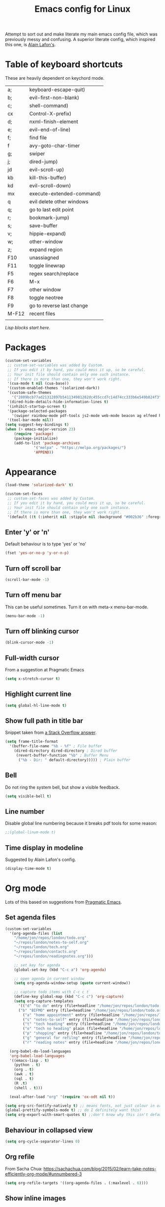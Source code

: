 #+STARTUP: overview
#+TITLE: Emacs config for Linux

Attempt to sort out and make literate my main emacs config file, which was previously messy and confusing. A superior literate config, which inspired this one, is [[https://github.com/munen/emacs.d][Alain Lafon's]]. 
* Table of keyboard shortcuts

These are heavily dependent on keychord mode.
  
| a;    | keyboard-escape-quit)     |
| b;    | evil-first-non-blank)     |
| c;    | shell-command)            |
| cx    | Control-X-prefix)         |
| d;    | nxml-finish-element       |
| e;    | evil-end-of-line)         |
| f;    | find file                 |
| f     | avy-goto-char-timer       |
| g;    | swiper                    |
| j;    | dired-jump)               |
| jd    | evil-scroll-up)           |
| kb    | kill-this-buffer)         |
| kd    | evil-scroll-down)         |
| mx    | execute-extended-command) |
| q     | evil delete other windows |
| q;    | go to last edit point     |
| r;    | bookmark-jump)            |
| s;    | save-buffer               |
| v;    | hippie-expand)     |
| w;    | other-window              |
| z;    | expand region             |
| F10   | unassiagned               |
| F11   | toggle linewrap           |
| F5    | regex search/replace      |
| F6    | M-x                       |
| F7    | other window              |
| F8    | toggle neotree            |
| F9    | go to reverse last change |
| M-F12 | recent files              |
|       |                           |


/Lisp blocks start here/.

* Packages

#+begin_src emacs-lisp
  (custom-set-variables
   ;; custom-set-variables was added by Custom.
   ;; If you edit it by hand, you could mess it up, so be careful.
   ;; Your init file should contain only one such instance.
   ;; If there is more than one, they won't work right.
   '(cua-mode t nil (cua-base))
   '(custom-enabled-themes '(solarized-dark))
   '(custom-safe-themes
     '("2809bcb77ad21312897b541134981282dc455ccd7c14d74cc333b6e549b824f3" "d677ef584c6dfc0697901a44b885cc18e206f05114c8a3b7fde674fce6180879" "8aebf25556399b58091e533e455dd50a6a9cba958cc4ebb0aab175863c25b9a4" default))
   '(dired-hide-details-hide-information-lines t)
   '(inhibit-startup-screen t)
   '(package-selected-packages
     '(swiper rainbow-mode pdf-tools js2-mode web-mode beacon ag elfeed helpful dired-narrow cider expand-region eww-lnum dired-rainbow idle-highlight-mode avy htmlize evil-collection which-key neotree w3m counsel peep-dired ox-pandoc auctex volatile-highlights solarized-theme smex markdown-mode magit key-chord evil define-word ace-jump-mode))
   '(tool-bar-mode nil))
  (setq suggest-key-bindings t)
  (when (> emacs-major-version 23)				   
	  (require 'package)					   
	  (package-initialize)					   
	  (add-to-list 'package-archives 			   
		       '("melpa" . "https://melpa.org/packages/")
		       'APPEND))				   
#+end_src

* Appearance
  
#+begin_src emacs-lisp
  (load-theme 'solarized-dark' t)

  (custom-set-faces
   ;; custom-set-faces was added by Custom.
   ;; If you edit it by hand, you could mess it up, so be careful.
   ;; Your init file should contain only one such instance.
   ;; If there is more than one, they won't work right.
   '(default ((t (:inherit nil :stipple nil :background "#002b36" :foreground "#839496" :inverse-video nil :box nil :strike-through nil :overline nil :underline nil :slant normal :weight normal :height 180 :width normal :foundry "unknown" :family "DejaVu Sans Mono")))))
#+end_src

** Enter 'y' or 'n'
Default behaviour is to type 'yes' or 'no'
#+begin_src emacs-lisp
  (fset 'yes-or-no-p 'y-or-n-p)
#+end_src
** Turn off scroll bar 
#+begin_src emacs-lisp
    (scroll-bar-mode -1)
#+end_src
** Turn off menu bar
This can be useful sometimes. Turn it on with meta-x menu-bar-mode.
#+begin_src emacs-lisp
    (menu-bar-mode -1)
#+end_src

** Turn off blinking cursor
#+begin_src emacs-lisp
    (blink-cursor-mode -1)
#+end_src
** Full-width cursor
From a suggestion at Pragmatic Emacs
#+begin_src emacs-lisp
(setq x-stretch-cursor t)
#+end_src

** Highlight current line
#+begin_src emacs-lisp 
(setq global-hl-line-mode t)
#+end_src

** Show full path in title bar
Snippet taken from  [[https://stackoverflow.com/questions/29816326/how-to-show-path-to-file-in-the-emacs-mode-line][a Stack Overflow answer]].
#+begin_src emacs-lisp
  (setq frame-title-format
	'(buffer-file-name "%b - %f" ; File buffer
	  (dired-directory dired-directory ; Dired buffer
	   (revert-buffer-function "%b" ; Buffer Menu
	    ("%b - Dir: " default-directory))))) ; Plain buffer

#+end_src

** Bell
   Do not ring the system bell, but show a visible feedback.

#+BEGIN_SRC emacs-lisp
(setq visible-bell t)
#+END_SRC

** Line number
Disable global line numbering because it breaks pdf tools for some reason:
 
#+begin_src emacs-lisp
;;(global-linum-mode t)

#+end_src
** Time display in modeline
Suggested by Alain Lafon's config.
#+begin_src emacs-lisp 
(display-time-mode t)
#+end_src
   
* Org mode

  Lots of this based on suggestions from [[http://pragmaticemacs.com/][Pragmatic Emacs]].

** Set agenda files
   
#+begin_src emacs-lisp
  (custom-set-variables
    '(org-agenda-files (list
      "/home/jon/repos/london/todo.org"
      "~/repos/london/notes-to-self.org"
      "~/repos/london/tech.org"
      "~/repos/london/contacts.org"
      "~/repos/london/readingnotes.org")))

#+end_src


#+begin_src emacs-lisp
      ;; set key for agenda
      (global-set-key (kbd "C-c a") 'org-agenda)

      ;; open agenda in current window
      (setq org-agenda-window-setup (quote current-window))

      ;; capture todo items with C-c c t
      (define-key global-map (kbd "C-c c") 'org-capture)
      (setq org-capture-templates
	    '(("d" "to do" entry (file+headline "/home/jon/repos/london/todo.org" "Tasks for home") "* TODO [#A] ")
	    ("b" "BIFMO" entry (file+headline "/home/jon/repos/london/todo.org" "BIFMO") "* TODO [#A] ")
	      ("a" "home appointment" entry (file+headline "/home/jon/repos/london/todo.org" "appointments") "* Appt: ")
	      ("s" "notes-to-self" entry (file+headline "/home/jon/repos/london/notes-to-self.org" "Notes to self") "* NOTE ")
	      ("t" "tech heading" entry (file+headline "/home/jon/repos/london/tech.org" "Noted") "* NOTE ")
	      ("o" "tech no heading" plain (file+headline "/home/jon/repos/london/tech.org" "Miscellaneous") " "); see if this works
	      ("p" "shopping" entry (file+headline "/home/jon/repos/london/todo.org" "shopping") "** BUY: ")
	      ("g" "general for refilng" entry (file+headline "/home/jon/repos/london/notes-to-self.org" "Notes to self") "*** refile ")
	      ("r" "reading notes" entry (file+headline "/home/jon/repos/london/readingnotes.org" "reading notes") "* AUTHOR: ")))

    (org-babel-do-load-languages
    'org-babel-load-languages
    '((emacs-lisp . t)
      (python . t)
      (org . t)
      (awk . t)
      (sql . t)
      (R .t)
      (shell . t)))

    (eval-after-load "org" '(require 'ox-odt nil t))

  (setq org-src-fontify-natively t) ;; means fonts, not just colour in org src blocks?
  (global-prettify-symbols-mode t) ;; do I definitely want this? 
  (setq org-export-with-smart-quotes t) ;;don't know why this isn't default!

#+end_src
** Behaviour in collapsed view
#+begin_src emacs-lisp
(setq org-cycle-separator-lines 0)
#+end_src
** Org refile

From Sacha Chua:  https://sachachua.com/blog/2015/02/learn-take-notes-efficiently-org-mode/#unnumbered-3
#+begin_src emacs-lisp
  (setq org-refile-targets '((org-agenda-files . (:maxlevel . 6))))
#+END_SRC
** Show inline images
Article here: https://www.bytedude.com/simple-inline-images-in-org-mode/
#+begin_src emacs-lisp
(setq org-startup-with-inline-images t)
(setq org-image-actual-width nil)
#+END_SRC

* Recent files and backup

#+begin_src emacs-lisp

  (require 'recentf)
  (setq recentf-max-saved-items 200
	recentf-max-menu-items 15)
  (recentf-mode)
  (global-set-key [(meta f12)] 'recentf-open-files)
#+end_src

** Set backup directory
#+begin_src emacs-lisp
    (setq backup-directory-alist `(("." . "~/.saves")))
#+end_src


* Evil
** Broken tab fix
Tab conflict between Org and Evil. The following must be set before ~(require 'evil)~
#+begin_src emacs-lisp 
(setq evil-want-C-i-jump nil)
#+end_src

** Cursor appearance per state
#+begin_src emacs-lisp 
       (require 'evil)
	(evil-mode 1)
       (setq evil-normal-state-cursor '("orange" box))
       (setq evil-insert-state-cursor '("green" bar))
       (setq evil-visual-state-cursor '("pink" box))
       (setq evil-motion-state-cursor '("blue" box))
       (setq evil-replace-state-cursor '("yellow" box))
       (setq evil-operator-state-cursor '("red" box))
       (define-key evil-normal-state-map "f" 'avy-goto-char-timer)
       
#+end_src
** Cursor behaviour
Useful discussion here: https://www.dr-qubit.org/Evil_cursor_model.html   
However note that for me p pastes after the cursor and P before.
   #+begin_src emacs-lisp
(setq evil-move-cursor-back nil)
(setq evil-move-beyond-eol t)
(setq evil-highlight-closing-paren-at-point-states nil)
   #+end_src
** Evil jump sentence
#+begin_src emacs-lisp
    (setq sentence-end-double-space nil)
#+end_src
* Key chord

#+begin_src emacs-lisp

    (require 'key-chord)
     (key-chord-mode 1)
     (key-chord-define evil-insert-state-map "jj" 'evil-normal-state)
  #+end_src
* Set keyboard shortcuts
** Global keys
#+begin_src emacs-lisp
  (key-chord-define-global "f;" 'find-file)
  (key-chord-define-global "jd" 'evil-scroll-up)       
  (key-chord-define-global "kd" 'evil-scroll-down)               
  (key-chord-define-global "mx" 'smex)
  (key-chord-define-global "cx" 'Control-X-prefix)               
  (key-chord-define-global "sb" 'ivy-switch-buffer) 
  (key-chord-define-global "a;" 'keyboard-escape-quit)
  (key-chord-define-global "kb" 'kill-this-buffer)	   
  (key-chord-define-global "s;" 'save-buffer)
  (key-chord-define-global "g;" 'swiper)
  (key-chord-define-global "e;" 'evil-end-of-line)
  (key-chord-define-global "b;" 'evil-first-non-blank)
  (key-chord-define-global "v;" 'hippie-expand)
  (key-chord-define-global "w;" 'other-window)
  (key-chord-define-global "j;" 'dired-jump)
  (key-chord-define-global "c;" 'shell-command)
  (key-chord-define-global "r;" 'bookmark-jump)    
  (key-chord-define-global "z;" 'er/expand-region)
  (key-chord-define-global "q;" 'goto-last-change)
  (global-set-key (kbd "<f5>") 'query-replace-regexp)
  (global-set-key (kbd "<f7>") 'other-window)
  (global-set-key [(f11)] 'toggle-truncate-lines)
  (global-set-key (kbd "<f9>") 'goto-last-change-reverse)
#+end_src
* Smex

#+begin_src emacs-lisp 
  (require 'smex)
  (smex-initialize)
#+end_src

* Dired

#+begin_src emacs-lisp

       ;; allow dired-jump to work automatically
      (require 'dired-x)


      (global-visual-line-mode 1)

      ;; unset evil-record-macro
      (define-key evil-normal-state-map "q" 'delete-other-windows)

      ;; peep dired set-up for evil
      ;; taken from https://github.com/asok/peep-dired
      (evil-define-key 'normal peep-dired-mode-map (kbd "<SPC>") 'peep-dired-scroll-page-down
						   (kbd "C-<SPC>") 'peep-dired-scroll-page-up
						   (kbd "<backspace>") 'peep-dired-scroll-page-up
						   (kbd "j") 'peep-dired-next-file
						   (kbd "k") 'peep-dired-prev-file)
      (add-hook 'peep-dired-hook 'evil-normalize-keymaps)

  (put 'dired-find-alternate-file 'disabled nil)
  (setq-default dired-listing-switches "-alh")

#+end_src

* Ivy

#+begin_src emacs-lisp 
      (ivy-mode 1)
      (setq ivy-use-virtual-buffers t)
      ;; intentional space before end of string
      (setq ivy-count-format "(%d/%d) ")
      (setq ivy-initial-inputs-alist nil)

      (setq ivy-display-style 'fancy)
#+end_src

* Scratch buffer

#+begin_src emacs-lisp
  (setq initial-major-mode 'org-mode)
  (setq initial-scratch-message "
  Use this for org export
  ,#+LaTeX_CLASS: jon
  ,#+OPTIONS: toc:nil

  In Evil =g;= jumps to the last edit! except I have this for search in evil
  In Evil =ctrl-o= and =ctrl-i= jump back and forward between previous positions, cross-buffer. Can turn the latter off with
  =evil-jumps-cross-buffers nil= but actually it's a bit like switch buffer so could be handy
  In evil =g i= opens insert mode where insert mode was last used
I should learn how to set this to something else;q
  =mx evil-ex-show-digraphs= shows the main chars and insert sequence
  Jump to percent through buffer by typing, eg, =50%=
  To indent lines nn to nn do =:nn,nn>= (very useful for Python)
  ----------------")
#+end_src

* Dired 

make dired copy to directory in other window
#+begin_src emacs-lisp
(setq dired-dwim-target t)

#+end_src

**  Dired rainbow
config entirely copied from the maintainer's example:
https://github.com/Fuco1/dired-hacks#dired-rainbow
except I have changed some colours

#+begin_src emacs-lisp

    (require 'dired-rainbow)
    (dired-rainbow-define-chmod directory "#da7f00" "d.*")
    (dired-rainbow-define html "#ffed4a" ("css" "less" "sass" "scss" "htm" "html" "jhtm" "mht" "eml" "mustache" "xhtml"))
    (dired-rainbow-define org "#d787d7" ("org"))
    (dired-rainbow-define xml "#5f5fff" ("xml" "xsd" "xsl" "xslt" "wsdl" "bib" "json" "msg" "pgn" "rss" "yaml" "yml" "rdata"))
    (dired-rainbow-define document "#9561e2" ("docm" "doc" "docx" "odb" "odt" "pdb" "pdf" "ps" "rtf" "djvu" "epub" "odp" "ppt" "pptx"))
    (dired-rainbow-define markdown "#5f87ff" ("etx" "info" "markdown" "md" "mkd" "nfo" "pod" "rst" "tex" "textfile"))
    (dired-rainbow-define text "#5fafff" ("txt"))
    (dired-rainbow-define database "#6574cd" ("xlsx" "xls" "csv" "accdb" "db" "mdb" "sqlite" "nc" "tsv"))
    (dired-rainbow-define media "#d700af" ("mp3" "mp4" "MP3" "mkv" "MP4" "avi" "mpeg" "mpg" "flv" "ogg" "mov" "mid" "midi" "wav" "aiff" "flac" "webm"))
    (dired-rainbow-define image "#afafd7" ("tiff" "tif" "cdr" "gif" "ico" "jpeg" "jpg" "png" "psd" "eps" "svg"))
    (dired-rainbow-define shell "#f6993f" ("awk" "bash" "bat" "sed" "sh" "zsh" "vim"))
    (dired-rainbow-define interpreted "#ff005f" ("py" "ipynb" "rb" "pl" "t" "msql" "mysql" "pgsql" "sql" "r" "clj" "cljs" "scala" "js"))
     (dired-rainbow-define compiled "#ff5f87" ("asm" "lisp" "el" "c" "h" "c++" "h++" "hpp" "hxx" "m" "cc" "cs" "cp" "cpp" "go" "f" "for" "ftn" "f90" "f95" "f03" "f08" "s" "rs" "hi" "hs" "pyc" ".java"))
     (dired-rainbow-define executable "#8cc4ff" ("exe" "msi"))
     (dired-rainbow-define compressed "#51d88a" ("7z" "zip" "bz2" "tgz" "txz" "gz" "xz" "z" "Z" "jar" "war" "ear" "rar" "sar" "xpi" "apk" "xz" "tar"))
     (dired-rainbow-define packaged "#faad63" ("deb" "rpm" "apk" "jad" "jar" "cab" "pak" "pk3" "vdf" "vpk" "bsp"))
     (dired-rainbow-define encrypted "#ffed4a" ("gpg" "pgp" "asc" "bfe" "enc" "signature" "sig" "p12" "pem"))
     (dired-rainbow-define fonts "#6cb2eb" ("afm" "fon" "fnt" "pfb" "pfm" "ttf" "otf"))
     (dired-rainbow-define partition "#e3342f" ("dmg" "iso" "bin" "nrg" "qcow" "toast" "vcd" "vmdk" "bak"))
     (dired-rainbow-define vc "#5fff00" ("git" "gitignore" "gitattributes" "gitmodules"))
     (dired-rainbow-define-chmod executable-unix "#38c172" "-.*x.*")
#+end_src

* XML folding
from https://acidwords.com/posts/2015-10-21-evil-mode-and-xml-folding.html

#+begin_src emacs-lisp
  (require 'hideshow)
  (require 'sgml-mode)
  (require 'nxml-mode)

  (add-to-list 'hs-special-modes-alist
	       '(nxml-mode
		 "<!--\\|<[^/>]*[^/]>"
		 "-->\\|</[^/>]*[^/]>"

		 "<!--"
		 sgml-skip-tag-forward
		 nil))
  (add-hook 'nxml-mode-hook 'hs-minor-mode)

  ;; optional key bindings, easier than his defaults
  (define-key nxml-mode-map (kbd "C-c h") 'hs-toggle-hiding)

#+END_SRC

* Choose starting buffer

#+begin_src emacs-lisp
  '(initial-buffer-choice "~/repos/london/notes-to-self.org")
  (pop-to-buffer (find-file "~/repos/london/notes-to-self.org"))
  (put 'narrow-to-region 'disabled nil)
#+END_SRC
* Package check signature
Currently getting errors but should not keep this long term
#+begin_src emacs-lisp
  (setq package-check-signature nil)
#+END_SRC

* Elfeed
#+begin_src emacs-lisp
    (load "~/.emacs.d/elfeed-feeds.el")

      (add-to-list 'evil-emacs-state-modes 'elfeed-search-mode)
      (add-to-list 'evil-emacs-state-modes 'elfeed-show-mode)
#+end_src

set the default download location for enclosures
#+begin_src emacs-lisp
(setq elfeed-enclosure-default-dir "/home/jon/pod/")
#+end_src

Trying to Set individual podcast download locations
  
  (defadvice elfeed-search-update (before word-mouth activate)
    (let ((feed (elfeed-db-get-feed "https://podcasts.files.bbci.co.uk/b006qtnz.rss")))
      (setq elfeed-enclosure-default-dir "/home/jon/pod/word-mouth/")))

this is downloading everything to the same because there is no if/else staement
next try:
(if (< 3 2)
    (progn 8)
  (progn 7))


      (defadvice elfeed-search-update (before word-mouth activate)
      (if
       (feed (elfeed-db-get-feed "https://podcasts.files.bbci.co.uk/b006qtnz.rss"))
	  (setq elfeed-enclosure-default-dir "/home/jon/pod/word-mouth/")
    (setq elfeed-enclosure-default-dir "/home/jon/pod/")
    ))
      ("http://www.bbc.co.uk/programmes/b078n25h/episodes/downloads.rss" podcast Service listening service)

;; (cond ((> 3 4) (progn 3))
;;       ((> 7 5) (progn 4))
; ;      (t (progn 1)))

Can I customise this from Null Program:

; (defadvice elfeed-search-update (before nullprogram activate)
;   (let ((feed (elfeed-db-get-feed "https://nullprogram.com/feed/")))
;     (setf (elfeed-feed-title feed) "Seriously Handsome Programmer")))


; (defadvice elfeed-search-update (before word-mouth activate)
;   (let ((feed (elfeed-db-get-feed "https://podcasts.files.bbci.co.uk/b006qtnz.rss")))
;     (setq (elfeed-enclosure-default-dir) "/home/jon/pod/word-mouth")))


    
* PDF tools 
#+begin_src emacs-lisp 
(pdf-tools-install)
#+end_src
* Expand region
#+begin_src emacs-lisp 
  (require 'expand-region)
#+end_src
* EWW
** default
set eww to be default from within emacs (mostly for elfeed, I think)
from https://alexschroeder.ch/wiki/2020-07-16_Emacs_everything 
but this is not working from within elfeed

#+begin_src emacs-lisp 
(setq browse-url-browser-function 'eww-browse-url)
#+end_src

** bookmarks
functions from https://www.olivertaylor.net/notes/20210207_emacs-extending-bookmarks.html

#+begin_src emacs-lisp 
  (defun oht-eww-bookmark-make-record () "Make a bookmark record for the current eww buffer." `(,(plist-get eww-data :title) ((location
  . ,(eww-current-url)) (handler . oht-eww-bookmark-handler) (defaults . (,(plist-get eww-data :title)))))) 
  (defun oht-eww-bookmark-handler (record)
    "Jump to a bookmark's url with bookmarked location."
    (eww (bookmark-prop-get record 'location)))
  (defun oht-eww-set-bookmark-handler ()
    "Assigns `bookmark-make-record-function' to a custom function."
    (set (make-local-variable 'bookmark-make-record-function)
	 #'oht-eww-bookmark-make-record))

  (add-hook 'eww-mode-hook 'oht-eww-set-bookmark-handler)


  ;; disable Evil where it interferes with core functionality
  (mapc (lambda (mode)
	  (evil-set-initial-state mode 'emacs)) '(eww-mode))
#+end_src
EWW does keyboard link following: https://github.com/m00natic/eww-lnum
however need to turn off f and F's evil funtions in eww

#+begin_src emacs-lisp
  (eval-after-load "eww"
    '(progn (define-key eww-mode-map "f" 'eww-lnum-follow)
	    (define-key eww-mode-map "F" 'eww-lnum-universal)))
#+end_src

* wgrep
When a grep has been run you can edit and write back to many files:
https://github.com/mhayashi1120/Emacs-wgrep

#+begin_src emacs-lisp 
(require 'wgrep)
#+end_src

In the grep window, c-c c-p to make the changes and then save them to the files with:
: C-c C-e
Or abandon with:
: C-c C-u
Exit mode with:
: C-x C-k

* windmove
use arrows to move between windows

#+begin_src emacs-lisp 
(when (fboundp 'windmove-default-keybindings)
    (windmove-default-keybindings))	;
#+end_src

* hippie expand
Trying this based on: http://www.masteringemacs.org/article/text-expansion-hippie-expand
Note that I'm just changing the keyboard mapping for v; from dabbrev-expand to hippie-expand
* LaTeX
Macro to insert the LaTeX export tweaks below from Org files:
#+begin_src emacs-lisp
(fset 'latex-jb
   (kmacro-lambda-form [?g ?g ?O ?# ?+ ?L ?a ?T ?e ?X ?+ backspace ?_ ?C ?L ?A ?S ?S ?: ?  ?j ?b return ?# ?+ ?O ?P ?T ?I ?O ?N ?S ?: ?  ?t ?o ?c ?: ?n ?i ?l] 0 "%d"))

#+end_src
Set org latex export tweaks:
- colors links dark blue (and removes box)
- suppresses numbering on sections?
- putting this at the end of the file since it seems to have dependencies requiring this

#+begin_src emacs-lisp
   (add-to-list 'org-latex-classes
  '("jb"
  "\\documentclass{article}
  \\setcounter{secnumdepth}{0}
  \\usepackage{xcolor}
  \\definecolor{urlcolour}{HTML}{000066}
  \\usepackage{charter} 
  \\usepackage[colorlinks=true,urlcolor=urlcolour]{hyperref}"
   ("\\section{%s}" . "\\section*{%s}")
		 ("\\subsection{%s}" . "\\subsection*{%s}")
		 ("\\subsubsection{%s}" . "\\subsubsection*{%s}")
		 ("\\paragraph{%s}" . "\\paragraph*{%s}")
		 ("\\subparagraph{%s}" . "\\subparagraph*{%s}")))

#+end_src
